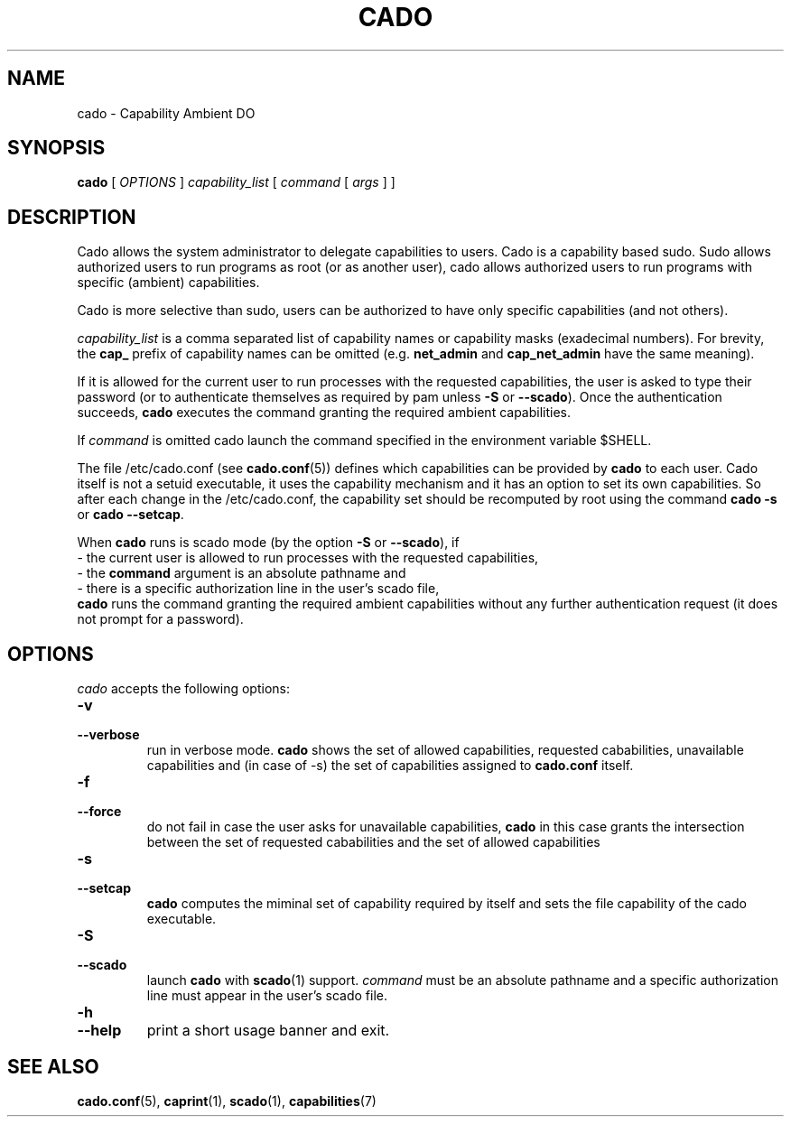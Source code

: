.TH CADO 1 "June 23, 2016" "VirtualSquare Labs"
.SH NAME
cado \- Capability Ambient DO
.SH SYNOPSIS
.B cado
[
.I OPTIONS
]
.I capability_list
[
.I command
[
.I args
]
]

.SH DESCRIPTION
Cado allows the system administrator to delegate capabilities to users.
Cado is a capability based sudo. Sudo allows authorized users to run programs as root (or as another user),
cado allows authorized users to run programs with specific (ambient) capabilities.

Cado is more selective than sudo, users can be authorized to have only specific capabilities (and not others).

\fIcapability_list\fR is a comma separated list of capability names or capability masks (exadecimal numbers).
For brevity, the \fBcap_\fR prefix of capability names can be omitted (e.g. \fBnet_admin\fR and \fBcap_net_admin\fR
have the same meaning).

If it is allowed for the current user to run processes with the requested capabilities, the user is asked to
type their password (or to authenticate themselves as required by pam unless \fB-S\fR or \fB--scado\fR).
Once the authentication succeeds, \fBcado\fR executes the command granting the required ambient capabilities.

If \fIcommand\fR is omitted cado launch the command specified in the environment
variable $SHELL.

The file /etc/cado.conf (see \fBcado.conf\fR(5)) defines which capabilities can be provided by \fBcado\fR to each user.
Cado itself is not a setuid executable, it uses the capability mechanism and it has an option to
set its own capabilities. So after each change in the /etc/cado.conf, the capability set should be
recomputed by root using the command \fBcado -s\fR or \fBcado --setcap\fR.

When \fBcado\fR runs is scado mode (by the option \fB-S\fR or \fB--scado\fR), if
.br
\ \ - the current user is allowed to run processes with the requested capabilities, 
.br 
\ \ - the \fBcommand\fR argument is an absolute pathname and 
.br 
\ \ - there is a specific authorization line in the user's scado file,
.br
\fBcado\fR runs the command granting the required ambient capabilities without any further authentication request
(it does not prompt for a password).
.br

.SH OPTIONS
.I cado
accepts the following options:
.TP
\fB\-v
.TQ
\fB\-\-verbose
run in verbose mode. \fBcado\fR shows the set of allowed capabilities, requested cababilities, unavailable capabilities and
(in case of -s) the set of capabilities assigned to \fBcado.conf\fR itself.
.TP
\fB\-f
.TQ
\fB\-\-force
do not fail in case the user asks for unavailable capabilities,  \fBcado\fR in this case grants the intersection between the
set of requested cababilities and the set of allowed capabilities
.TP
\fB\-s
.TQ
\fB\-\-setcap
\fBcado\fR computes the miminal set of capability required by itself and sets the file capability of the cado executable.
.TP
\fB\-S
.TQ
\fB\-\-scado
launch \fBcado\fR with \fBscado\fR(1) support. \fIcommand\fR must be an absolute pathname and a specific authorization line must 
appear in the user's scado file.
.TP
\fB\-h
.TQ
\fB\-\-help
print a short usage banner and exit.

.SH SEE ALSO
\fBcado.conf\fR(5),
\fBcaprint\fR(1),
\fBscado\fR(1),
\fBcapabilities\fR(7)

